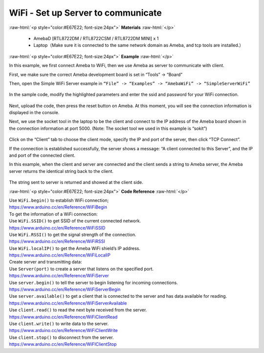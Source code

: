 #################################################
WiFi - Set up Server to communicate
#################################################

.. role:: raw-html(raw)
   :format: html

:raw-html:`<p style="color:#E67E22; font-size:24px">`
**Materials**
:raw-html:`</p>`

  - AmebaD [RTL8722DM / RTL8722CSM / RTL8722DM MINI] x 1
  - Laptop（Make sure it is connected to the same network domain as
    Ameba, and tcp tools are installed.）

:raw-html:`<p style="color:#E67E22; font-size:24px">`
**Example**
:raw-html:`</p>`

In this example, we first connect Ameba to WiFi, then we use Ameba as
server to communicate with client.

First, we make sure the correct Ameba development board is set in
“Tools” -> “Board”

Then, open the Simple WiFi Server example in ``“File” -> “Examples” ->
“AmebaWiFi” -> “SimpleServerWiFi”`` 

  |1|

In the sample code, modify the highlighted parameters and enter the ssid
and password for your WiFi connection. 

  |2|

Next, upload the code, then press the reset button on Ameba. At this
moment, you will see the connection information is displayed in the
console.

 
 
Next, we use the socket tool in the laptop to be the client and
connect to the IP address of the Ameba board shown in the connection
information at port 5000. (Note: The socket tool we used in this
example is “sokit”)

  |3|

Click on the “Client” tab to choose the client mode, specify the IP and
port of the server, then click “TCP Connect”.

If the connection is established successfully, the server shows a
message: “A client connected to this Server”, and the IP and port of the
connected client.

In this example, when the client and server are connected and the client
sends a string to Ameba server, the Ameba server returns the identical
string back to the client.

  |4|

The string sent to server is returned and showed at the client side.

:raw-html:`<p style="color:#E67E22; font-size:24px">`
**Code Reference**
:raw-html:`</p>`

| Use ``WiFi.begin()`` to establish WiFi connection;
| https://www.arduino.cc/en/Reference/WiFiBegin
| To get the information of a WiFi connection:
| Use ``WiFi.SSID()`` to get SSID of the current connected network.
| https://www.arduino.cc/en/Reference/WiFiSSID
| Use ``WiFi.RSSI()`` to get the signal strength of the connection.
| https://www.arduino.cc/en/Reference/WiFiRSSI
| Use ``WiFi.localIP()`` to get the Ameba WiFi shield’s IP address.
| https://www.arduino.cc/en/Reference/WiFiLocalIP
| Create server and transmitting data:
| Use ``Server(port)`` to create a server that listens on the specified
  port.
| https://www.arduino.cc/en/Reference/WiFiServer
| Use ``server.begin()`` to tell the server to begin listening for incoming
  connections.
| https://www.arduino.cc/en/Reference/WiFiServerBegin
| Use ``server.available()`` to get a client that is connected to the server
  and has data available for reading.
| https://www.arduino.cc/en/Reference/WiFiServerAvailable
| Use ``client.read()`` to read the next byte received from the server.
| https://www.arduino.cc/en/Reference/WiFiClientRead
| Use ``client.write()`` to write data to the server.
| https://www.arduino.cc/en/Reference/WiFiClientWrite
| Use ``client.stop()`` to disconnect from the server.
| https://www.arduino.cc/en/Reference/WiFIClientStop

.. |1| image:: /ambd_arduino/media/Use_Ameba_as_Server_to_communicate_with_Client/image1.png
   :width: 716
   :height: 867
   :scale: 80 %
.. |2| image:: /ambd_arduino/media/Use_Ameba_as_Server_to_communicate_with_Client/image2.png
   :width: 704
   :height: 355
   :scale: 80 %
.. |3| image:: /ambd_arduino/media/Use_Ameba_as_Server_to_communicate_with_Client/image3.png
   :width: 799
   :height: 574
   :scale: 70 %
.. |4| image:: /ambd_arduino/media/Use_Ameba_as_Server_to_communicate_with_Client/image4.png
   :width: 704
   :height: 355
   :scale: 80 %